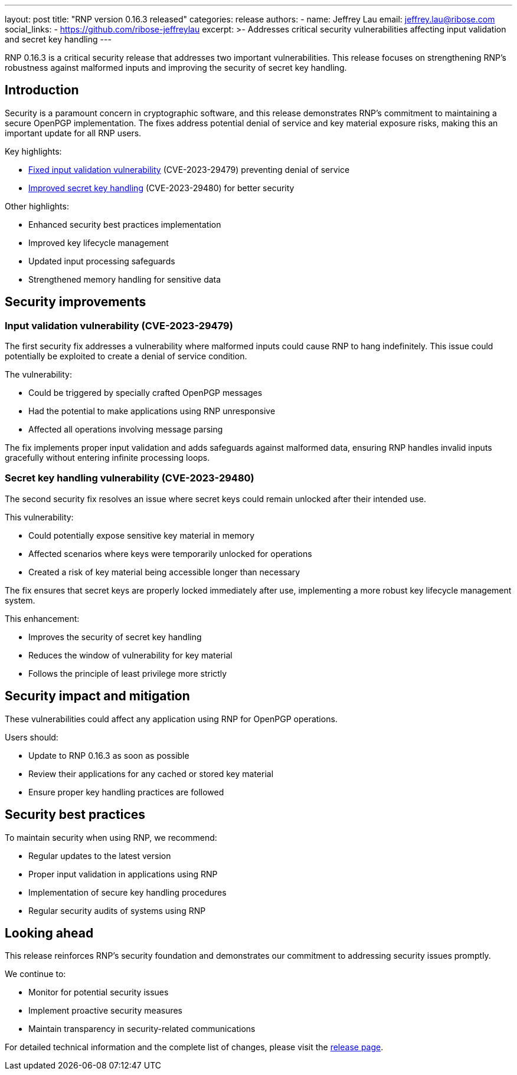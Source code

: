---
layout: post
title: "RNP version 0.16.3 released"
categories: release
authors:
  - name: Jeffrey Lau
    email: jeffrey.lau@ribose.com
    social_links:
      - https://github.com/ribose-jeffreylau
excerpt: >-
  Addresses critical security vulnerabilities affecting input validation and
  secret key handling
---

RNP 0.16.3 is a critical security release that addresses two important
vulnerabilities. This release focuses on strengthening RNP's robustness against
malformed inputs and improving the security of secret key handling.

== Introduction

Security is a paramount concern in cryptographic software, and this release
demonstrates RNP's commitment to maintaining a secure OpenPGP implementation.
The fixes address potential denial of service and key material exposure risks,
making this an important update for all RNP users.

Key highlights:

* <<input-validation,Fixed input validation vulnerability>> (CVE-2023-29479) preventing denial of service
* <<key-handling,Improved secret key handling>> (CVE-2023-29480) for better security

Other highlights:

* Enhanced security best practices implementation
* Improved key lifecycle management
* Updated input processing safeguards
* Strengthened memory handling for sensitive data

[[input-validation]]
== Security improvements

=== Input validation vulnerability (CVE-2023-29479)

The first security fix addresses a vulnerability where malformed inputs could
cause RNP to hang indefinitely. This issue could potentially be exploited to
create a denial of service condition.

The vulnerability:

* Could be triggered by specially crafted OpenPGP messages

* Had the potential to make applications using RNP unresponsive

* Affected all operations involving message parsing


The fix implements proper input validation and adds safeguards against malformed
data, ensuring RNP handles invalid inputs gracefully without entering infinite
processing loops.

[[key-handling]]
=== Secret key handling vulnerability (CVE-2023-29480)

The second security fix resolves an issue where secret keys could remain
unlocked after their intended use.

This vulnerability:

* Could potentially expose sensitive key material in memory

* Affected scenarios where keys were temporarily unlocked for operations

* Created a risk of key material being accessible longer than necessary


The fix ensures that secret keys are properly locked immediately after use,
implementing a more robust key lifecycle management system.

This enhancement:

* Improves the security of secret key handling

* Reduces the window of vulnerability for key material

* Follows the principle of least privilege more strictly


== Security impact and mitigation

These vulnerabilities could affect any application using RNP for OpenPGP
operations.

Users should:

* Update to RNP 0.16.3 as soon as possible

* Review their applications for any cached or stored key material

* Ensure proper key handling practices are followed


== Security best practices

To maintain security when using RNP, we recommend:

* Regular updates to the latest version

* Proper input validation in applications using RNP

* Implementation of secure key handling procedures

* Regular security audits of systems using RNP


== Looking ahead

This release reinforces RNP's security foundation and demonstrates our
commitment to addressing security issues promptly.

We continue to:

* Monitor for potential security issues

* Implement proactive security measures

* Maintain transparency in security-related communications


For detailed technical information and the complete list of changes, please
visit the https://github.com/rnpgp/rnp/releases/tag/v0.16.3[release page].
